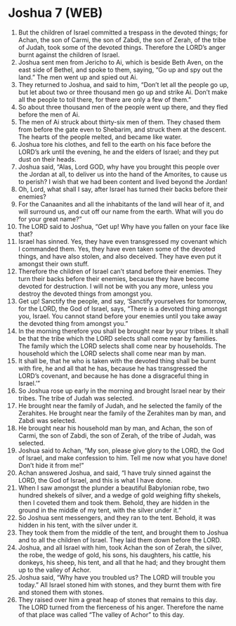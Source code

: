 * Joshua 7 (WEB)
:PROPERTIES:
:ID: WEB/06-JOS07
:END:

1. But the children of Israel committed a trespass in the devoted things; for Achan, the son of Carmi, the son of Zabdi, the son of Zerah, of the tribe of Judah, took some of the devoted things. Therefore the LORD’s anger burnt against the children of Israel.
2. Joshua sent men from Jericho to Ai, which is beside Beth Aven, on the east side of Bethel, and spoke to them, saying, “Go up and spy out the land.” The men went up and spied out Ai.
3. They returned to Joshua, and said to him, “Don’t let all the people go up, but let about two or three thousand men go up and strike Ai. Don’t make all the people to toil there, for there are only a few of them.”
4. So about three thousand men of the people went up there, and they fled before the men of Ai.
5. The men of Ai struck about thirty-six men of them. They chased them from before the gate even to Shebarim, and struck them at the descent. The hearts of the people melted, and became like water.
6. Joshua tore his clothes, and fell to the earth on his face before the LORD’s ark until the evening, he and the elders of Israel; and they put dust on their heads.
7. Joshua said, “Alas, Lord GOD, why have you brought this people over the Jordan at all, to deliver us into the hand of the Amorites, to cause us to perish? I wish that we had been content and lived beyond the Jordan!
8. Oh, Lord, what shall I say, after Israel has turned their backs before their enemies?
9. For the Canaanites and all the inhabitants of the land will hear of it, and will surround us, and cut off our name from the earth. What will you do for your great name?”
10. The LORD said to Joshua, “Get up! Why have you fallen on your face like that?
11. Israel has sinned. Yes, they have even transgressed my covenant which I commanded them. Yes, they have even taken some of the devoted things, and have also stolen, and also deceived. They have even put it amongst their own stuff.
12. Therefore the children of Israel can’t stand before their enemies. They turn their backs before their enemies, because they have become devoted for destruction. I will not be with you any more, unless you destroy the devoted things from amongst you.
13. Get up! Sanctify the people, and say, ‘Sanctify yourselves for tomorrow, for the LORD, the God of Israel, says, “There is a devoted thing amongst you, Israel. You cannot stand before your enemies until you take away the devoted thing from amongst you.”
14. In the morning therefore you shall be brought near by your tribes. It shall be that the tribe which the LORD selects shall come near by families. The family which the LORD selects shall come near by households. The household which the LORD selects shall come near man by man.
15. It shall be, that he who is taken with the devoted thing shall be burnt with fire, he and all that he has, because he has transgressed the LORD’s covenant, and because he has done a disgraceful thing in Israel.’”
16. So Joshua rose up early in the morning and brought Israel near by their tribes. The tribe of Judah was selected.
17. He brought near the family of Judah, and he selected the family of the Zerahites. He brought near the family of the Zerahites man by man, and Zabdi was selected.
18. He brought near his household man by man, and Achan, the son of Carmi, the son of Zabdi, the son of Zerah, of the tribe of Judah, was selected.
19. Joshua said to Achan, “My son, please give glory to the LORD, the God of Israel, and make confession to him. Tell me now what you have done! Don’t hide it from me!”
20. Achan answered Joshua, and said, “I have truly sinned against the LORD, the God of Israel, and this is what I have done.
21. When I saw amongst the plunder a beautiful Babylonian robe, two hundred shekels of silver, and a wedge of gold weighing fifty shekels, then I coveted them and took them. Behold, they are hidden in the ground in the middle of my tent, with the silver under it.”
22. So Joshua sent messengers, and they ran to the tent. Behold, it was hidden in his tent, with the silver under it.
23. They took them from the middle of the tent, and brought them to Joshua and to all the children of Israel. They laid them down before the LORD.
24. Joshua, and all Israel with him, took Achan the son of Zerah, the silver, the robe, the wedge of gold, his sons, his daughters, his cattle, his donkeys, his sheep, his tent, and all that he had; and they brought them up to the valley of Achor.
25. Joshua said, “Why have you troubled us? The LORD will trouble you today.” All Israel stoned him with stones, and they burnt them with fire and stoned them with stones.
26. They raised over him a great heap of stones that remains to this day. The LORD turned from the fierceness of his anger. Therefore the name of that place was called “The valley of Achor” to this day.

